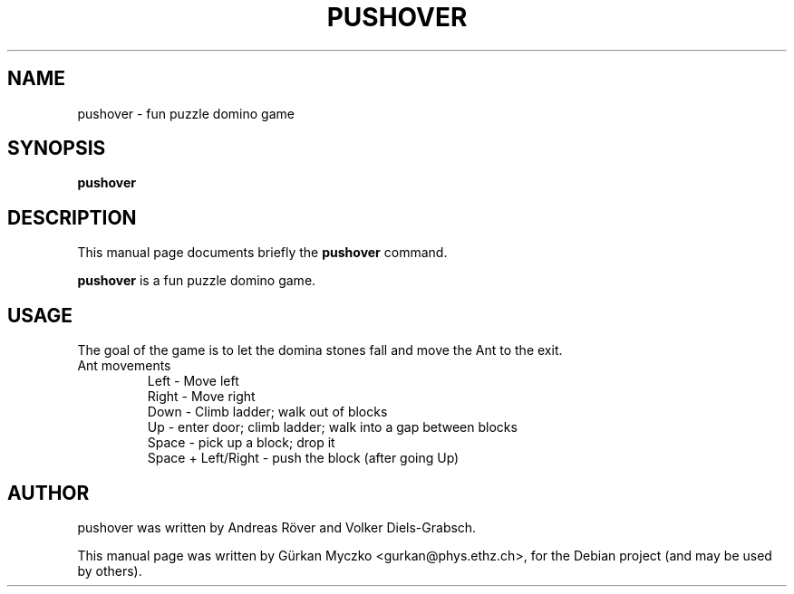 .TH PUSHOVER 6 "November 17, 2008"
.SH NAME
pushover \- fun puzzle domino game
.SH SYNOPSIS
.B pushover
.br
.SH DESCRIPTION
This manual page documents briefly the
.B pushover
command.
.PP
\fBpushover\fP is a fun puzzle domino game.
.SH USAGE
The goal of the game is to let the domina stones fall and move the Ant to the exit.
.IP "Ant movements"
Left - Move left
.br
Right - Move right
.br
Down - Climb ladder; walk out of blocks
.br
Up - enter door; climb ladder; walk into a gap between blocks
.br
Space - pick up a block; drop it
.br
Space + Left/Right - push the block (after going Up)
.SH AUTHOR
pushover was written by Andreas R\[:o]ver and Volker Diels-Grabsch.
.PP
This manual page was written by G\[:u]rkan Myczko <gurkan@phys.ethz.ch>,
for the Debian project (and may be used by others).

